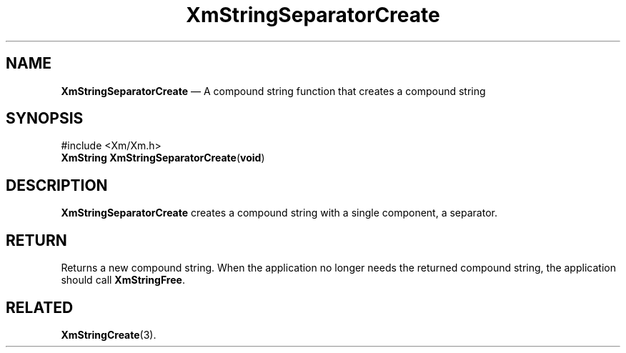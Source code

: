 '\" t
...\" StrSep.sgm /main/8 1996/09/08 21:07:11 rws $
.de P!
.fl
\!!1 setgray
.fl
\\&.\"
.fl
\!!0 setgray
.fl			\" force out current output buffer
\!!save /psv exch def currentpoint translate 0 0 moveto
\!!/showpage{}def
.fl			\" prolog
.sy sed -e 's/^/!/' \\$1\" bring in postscript file
\!!psv restore
.
.de pF
.ie     \\*(f1 .ds f1 \\n(.f
.el .ie \\*(f2 .ds f2 \\n(.f
.el .ie \\*(f3 .ds f3 \\n(.f
.el .ie \\*(f4 .ds f4 \\n(.f
.el .tm ? font overflow
.ft \\$1
..
.de fP
.ie     !\\*(f4 \{\
.	ft \\*(f4
.	ds f4\"
'	br \}
.el .ie !\\*(f3 \{\
.	ft \\*(f3
.	ds f3\"
'	br \}
.el .ie !\\*(f2 \{\
.	ft \\*(f2
.	ds f2\"
'	br \}
.el .ie !\\*(f1 \{\
.	ft \\*(f1
.	ds f1\"
'	br \}
.el .tm ? font underflow
..
.ds f1\"
.ds f2\"
.ds f3\"
.ds f4\"
.ta 8n 16n 24n 32n 40n 48n 56n 64n 72n 
.TH "XmStringSeparatorCreate" "library call"
.SH "NAME"
\fBXmStringSeparatorCreate\fP \(em A compound string function that creates a compound string
.iX "XmStringSeparatorCreate"
.iX "compound string functions" "XmStringSeparatorCreate"
.SH "SYNOPSIS"
.PP
.nf
#include <Xm/Xm\&.h>
\fBXmString \fBXmStringSeparatorCreate\fP\fR(\fBvoid\fR)
.fi
.SH "DESCRIPTION"
.PP
\fBXmStringSeparatorCreate\fP
creates a compound string with a single component,
a separator\&.
.SH "RETURN"
.PP
Returns a new compound string\&.
When the application no longer needs the returned compound string,
the application should call \fBXmStringFree\fP\&.
.SH "RELATED"
.PP
\fBXmStringCreate\fP(3)\&.
...\" created by instant / docbook-to-man, Sun 02 Sep 2012, 09:42
